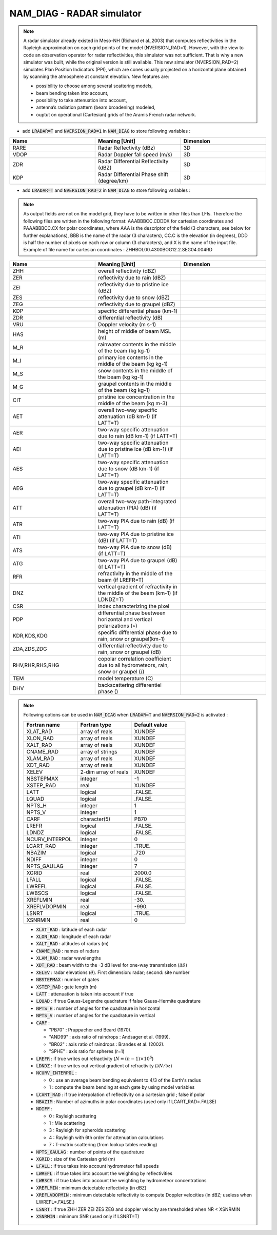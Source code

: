 .. _nam_diag_radar_simulator:

NAM_DIAG - RADAR simulator
-----------------------------------------------------------------------------

.. note:: 

   A radar simulator already existed in Meso-NH (Richard et al.,2003) that computes reflectivities in the Rayleigh approximation on each grid points of the model (NVERSION_RAD=1). However, with the view to code an observation operator for radar reflectivities, this simulator was not sufficient. That is why a new simulator was built, while the original version is still available. This new simulator (NVERSION_RAD=2) simulates Plan Position Indicators (PPI), which are cones usually projected on a horizontal plane obtained by scanning the atmosphere at constant elevation. New features are:

   * possibility to choose among several scattering models,
 
   * beam bending taken into account,

   * possibility to take attenuation into account,

   * antenna’s radiation pattern (beam broadening) modeled,
 
   * ouptut on operational (Cartesian) grids of the Aramis French radar network.
   
* add :code:`LRADAR=T` and :code:`NVERSION_RAD=1` in :code:`NAM_DIAG` to store following variables :

.. csv-table::
   :header: "Name", "Meaning [Unit]", "Dimension"
   :widths: 30, 30, 30
   
   "RARE", "Radar Reflectivity (dBz)", "3D"
   "VDOP", "Radar Doppler fall speed (m/s)", "3D"
   "ZDR", "Radar Differential Reflectivity (dBZ)", "3D"
   "KDP", "Radar Differential Phase shift (degree/km)", "3D"

* add :code:`LRADAR=T` and :code:`NVERSION_RAD=2` in :code:`NAM_DIAG` to store following variables :

.. note::
   
   As output fields are not on the model grid, they have to be written in other files than LFIs. Therefore the following files are written in the following format: AAABBBCC.CDDDX for cartesian coordinates and PAAABBBCC.CX for polar coordinates, where AAA is the descriptor of the field (3 characters, see below for further explanations), BBB is the name of the radar (3 characters), CC.C is the elevation (in degrees), DDD is half the number of pixels on each row or column (3 characters), and X is the name of the input file. Example of file name for cartesian coordinates : ZHHBOL00.4300BOG12.2.SEG04.004RD

.. csv-table::
   :header: "Name", "Meaning [Unit]", "Dimension"
   :widths: 30, 30, 30
   
   "ZHH", "overall reflectivity (dBZ)", ""
   "ZER", "reflectivity due to rain (dBZ)", ""
   "ZEI", "reflectivity due to pristine ice (dBZ)", ""
   "ZES", "reflectivity due to snow (dBZ)", ""
   "ZEG", "reflectivity due to graupel (dBZ)", ""
   "KDP", "specific differential phase (km-1)", ""
   "ZDR", "differential reflectivity (dB)", ""
   "VRU", "Doppler velocity (m s-1)", ""
   "HAS", "height of middle of beam MSL (m)", ""
   "M_R", "rainwater contents in the middle of the beam (kg kg-1)", ""
   "M_I", "primary ice contents in the middle of the beam (kg kg-1)", ""
   "M_S", "snow contents in the middle of the beam (kg kg-1)", ""
   "M_G", "graupel contents in the middle of the beam (kg kg-1)", ""
   "CIT", "pristine ice concentration in the middle of the beam (kg m-3)", ""
   "AET", "overall two-way specific attenuation (dB km-1) (if LATT=T)", ""
   "AER", "two-way specific attenuation due to rain (dB km-1) (if LATT=T)", ""
   "AEI", "two-way specific attenuation due to pristine ice (dB km-1) (if LATT=T)", ""
   "AES", "two-way specific attenuation due to snow (dB km-1) (if LATT=T)", ""
   "AEG", "two-way specific attenuation due to graupel (dB km-1) (if LATT=T)", ""
   "ATT", "overall two-way path-integrated attenuation (PIA) (dB) (if LATT=T)", ""
   "ATR", "two-way PIA due to rain (dB) (if LATT=T)", ""
   "ATI", "two-way PIA due to pristine ice (dB) (if LATT=T)", ""
   "ATS", "two-way PIA due to snow (dB) (if LATT=T)", ""
   "ATG", "two-way PIA due to graupel (dB) (if LATT=T)", ""
   "RFR", "refractivity in the middle of the beam (if LREFR=T)", ""
   "DNZ", "vertical gradient of refractivity in the middle of the beam (km-1) (if LDNDZ=T)", ""
   "CSR", "index characterizing the pixel", ""
   "PDP", "differential phase beetween horizontal and vertical polarizations (◦)", ""
   "KDR,KDS,KDG", "specific differential phase due to rain, snow or graupel(km-1)", ""
   "ZDA,ZDS,ZDG", "differential reflectivity due to rain, snow or graupel (dB)", ""
   "RHV,RHR,RHS,RHG", "copolar correlation coefficient due to all hydrometeors, rain, snow or graupel (/)", ""
   "TEM", "model temperature (C)", ""
   "DHV", "backscattering differentiel phase ()", ""

.. note::

   Following options can be used in :code:`NAM_DIAG` when :code:`LRADAR=T` and :code:`NVERSION_RAD=2` is activated :

   .. csv-table::
      :header: "Fortran name", "Fortran type", "Default value"
      :widths: 30, 30, 30
      
      "XLAT_RAD","array of reals","XUNDEF"
      "XLON_RAD","array of reals","XUNDEF"
      "XALT_RAD","array of reals","XUNDEF"
      "CNAME_RAD","array of strings","XUNDEF"
      "XLAM_RAD","array of reals","XUNDEF"
      "XDT_RAD","array of reals","XUNDEF"
      "XELEV","2-dim array of reals","XUNDEF"
      "NBSTEPMAX","integer","-1"
      "XSTEP_RAD","real","XUNDEF"
      "LATT","logical",".FALSE."
      "LQUAD","logical",".FALSE."
      "NPTS_H","integer","1"
      "NPTS_V","integer","1"
      "CARF","character(5)", "PB70"
      "LREFR","logical",".FALSE."
      "LDNDZ","logical",".FALSE."
      "NCURV_INTERPOL","integer","0"
      "LCART_RAD","integer",".TRUE."
      "NBAZIM","logical",".720"
      "NDIFF","integer","0"
      "NPTS_GAULAG","integer","7"
      "XGRID","real","2000.0"
      "LFALL","logical",".FALSE."
      "LWREFL","logical",".FALSE."
      "LWBSCS","logical",".FALSE."
      "XREFLMIN","real","-30."
      "XREFLVDOPMIN","real","-990."
      "LSNRT","logical",".TRUE."
      "XSNRMIN","real","0"

   * :code:`XLAT_RAD` : latitude of each radar

   * :code:`XLON_RAD` : longitude of each radar
   
   * :code:`XALT_RAD` : altitudes of radars (m)
   
   * :code:`CNAME_RAD` : names of radars
   
   * :code:`XLAM_RAD` : radar wavelengths
   
   * :code:`XDT_RAD` : beam width to the -3 dB level for one-way transmission (:math:`\Delta\theta`)
   
   * :code:`XELEV` : radar elevations (:math:`\theta`). First dimension: radar; second: site number
   
   * :code:`NBSTEPMAX` : number of gates
   
   * :code:`XSTEP_RAD` : gate length (m)
   
   * :code:`LATT` : attenuation is taken into account if true
   
   * :code:`LQUAD` : if true Gauss-Legendre quadrature if false Gauss-Hermite quadrature
   
   * :code:`NPTS_H` : number of angles for the quadrature in horizontal
   
   * :code:`NPTS_V` : number of angles for the quadrature in vertical
   
   * :code:`CARF` : 
   
     * "PB70" : Pruppacher and Beard (1970).
     * "AND99" : axis ratio of raindrops : Andsager et al. (1999).
     * "BR02" : axis ratio of raindrops : Brandes et al. (2002).
     * "SPHE" : axis ratio for spheres (r=1)
     
   * :code:`LREFR` : if true writes out refractivity (:math:`N\equiv(n-1)\times10^6`)
   
   * :code:`LDNDZ` : if true writes out vertical gradient of refractivity (:math:`\partial N/\partial z`)
   
   * :code:`NCURV_INTERPOL` : 
   
     * 0 : use an average beam bending equivalent to 4/3 of the Earth's radius
     * 1 : compute the beam bending at each gate by using model variables

   * :code:`LCART_RAD` : if true interpolation of reflectivity on a cartesian grid ; false if polar
   
   * :code:`NBAZIM` : Number of azimuths in polar coordinates (used only if LCART_RAD=.FALSE)
   
   * :code:`NDIFF` : 
   
     * 0 : Rayleigh scattering
     * 1 : Mie scattering
     * 3 : Rayleigh for spheroids scattering
     * 4 : Rayleigh with 6th order for attenuation calculations
     * 7 : T-matrix scattering (from lookup tables reading)

   * :code:`NPTS_GAULAG` : number of points of the quadrature
   
   * :code:`XGRID` : size of the Cartesian grid (m)
   
   * :code:`LFALL` : if true takes into account hydrometeor fall speeds
   
   * :code:`LWREFL` : if true takes into account the weighting by reflectivities
   
   * :code:`LWBSCS` : if true takes into account the weighting by hydrometeor concentrations
   
   * :code:`XREFLMIN` : minimum detectable reflectivity (in dBZ)
   
   * :code:`XREFLVDOPMIN` : minimum detectable reflectivity to compute Doppler velocities (in dBZ; useless when LWREFL=.FALSE.)
   
   * :code:`LSNRT` : if true ZHH ZER ZEI ZES ZEG and doppler velocity are thresholded when NR < XSNRMIN
   
   * :code:`XSNRMIN` : minimum SNR (used only if LSNRT=T)

